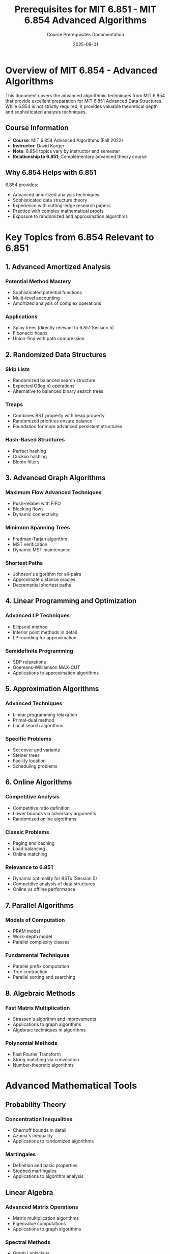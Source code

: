#+TITLE: Prerequisites for MIT 6.851 - MIT 6.854 Advanced Algorithms
#+AUTHOR: Course Prerequisites Documentation
#+DATE: 2025-08-01
#+STARTUP: overview
#+OPTIONS: tangle:nil

* Overview of MIT 6.854 - Advanced Algorithms
:PROPERTIES:
:CUSTOM_ID: overview
:END:

This document covers the advanced algorithmic techniques from MIT 6.854 that provide excellent preparation for MIT 6.851 Advanced Data Structures. While 6.854 is not strictly required, it provides valuable theoretical depth and sophisticated analysis techniques.

** Course Information

- **Course**: MIT 6.854 Advanced Algorithms (Fall 2022)
- **Instructor**: David Karger
- **Note**: 6.854 topics vary by instructor and semester
- **Relationship to 6.851**: Complementary advanced theory course

** Why 6.854 Helps with 6.851

6.854 provides:
- Advanced amortized analysis techniques
- Sophisticated data structure theory
- Experience with cutting-edge research papers
- Practice with complex mathematical proofs
- Exposure to randomized and approximation algorithms

* Key Topics from 6.854 Relevant to 6.851

** 1. Advanced Amortized Analysis

*** Potential Method Mastery
- Sophisticated potential functions
- Multi-level accounting
- Amortized analysis of complex operations

*** Applications
- Splay trees (directly relevant to 6.851 Session 5)
- Fibonacci heaps
- Union-find with path compression

** 2. Randomized Data Structures

*** Skip Lists
- Randomized balanced search structure
- Expected O(log n) operations
- Alternative to balanced binary search trees

*** Treaps
- Combines BST property with heap property
- Randomized priorities ensure balance
- Foundation for more advanced persistent structures

*** Hash-Based Structures
- Perfect hashing
- Cuckoo hashing
- Bloom filters

** 3. Advanced Graph Algorithms

*** Maximum Flow Advanced Techniques
- Push-relabel with FIFO
- Blocking flows
- Dynamic connectivity

*** Minimum Spanning Trees
- Fredman-Tarjan algorithm
- MST verification
- Dynamic MST maintenance

*** Shortest Paths
- Johnson's algorithm for all-pairs
- Approximate distance oracles
- Decremental shortest paths

** 4. Linear Programming and Optimization

*** Advanced LP Techniques
- Ellipsoid method
- Interior point methods in detail
- LP rounding for approximation

*** Semidefinite Programming
- SDP relaxations
- Goemans-Williamson MAX-CUT
- Applications to approximation algorithms

** 5. Approximation Algorithms

*** Advanced Techniques
- Linear programming relaxation
- Primal-dual method
- Local search algorithms

*** Specific Problems
- Set cover and variants
- Steiner trees
- Facility location
- Scheduling problems

** 6. Online Algorithms

*** Competitive Analysis
- Competitive ratio definition
- Lower bounds via adversary arguments
- Randomized online algorithms

*** Classic Problems
- Paging and caching
- Load balancing
- Online matching

*** Relevance to 6.851
- Dynamic optimality for BSTs (Session 5)
- Competitive analysis of data structures
- Online vs offline performance

** 7. Parallel Algorithms

*** Models of Computation
- PRAM model
- Work-depth model
- Parallel complexity classes

*** Fundamental Techniques
- Parallel prefix computation
- Tree contraction
- Parallel sorting and searching

** 8. Algebraic Methods

*** Fast Matrix Multiplication
- Strassen's algorithm and improvements
- Applications to graph algorithms
- Algebraic techniques in algorithms

*** Polynomial Methods
- Fast Fourier Transform
- String matching via convolution
- Number-theoretic algorithms

* Advanced Mathematical Tools

** Probability Theory

*** Concentration Inequalities
- Chernoff bounds in detail
- Azuma's inequality
- Applications to randomized algorithms

*** Martingales
- Definition and basic properties
- Stopped martingales
- Applications to algorithm analysis

** Linear Algebra

*** Advanced Matrix Operations
- Matrix multiplication algorithms
- Eigenvalue computations
- Applications to graph algorithms

*** Spectral Methods
- Graph Laplacians
- Spectral clustering
- Random walks on graphs

** Discrete Mathematics

*** Advanced Combinatorics
- Generating functions in detail
- Combinatorial optimization
- Matroid theory basics

*** Probabilistic Method
- Existence proofs via probability
- Derandomization techniques
- Applications to data structures

* Research Paper Analysis Skills

** Critical Reading
- Understanding novel algorithmic techniques
- Evaluating proof correctness
- Identifying key insights

** Implementation Considerations
- Translating theory to practice
- Understanding hidden constants
- Practical vs theoretical efficiency

** Open Problems
- Recognizing research directions
- Understanding current limitations
- Formulating new questions

* Connection Points with 6.851

** Session 1: Persistent Data Structures
- **From 6.854**: Understanding of pointer-based structures and memory models
- **Application**: Analysis of persistent data structure space-time tradeoffs

** Session 2: Retroactive Data Structures
- **From 6.854**: Advanced amortized analysis techniques
- **Application**: Analyzing the cost of retroactive operations

** Session 3: Geometric Data Structures
- **From 6.854**: Divide and conquer mastery, advanced space-time tradeoffs
- **Application**: Range trees, fractional cascading analysis

** Session 4: Kinetic Data Structures
- **From 6.854**: Event-driven algorithms, competitive analysis
- **Application**: Analyzing kinetic structure efficiency

** Session 5: Dynamic Optimality
- **From 6.854**: Online algorithms, competitive analysis, splay tree analysis
- **Application**: Direct application to BST optimality questions

* Study Approach for 6.851 Students

** If You Haven't Taken 6.854

Focus on these specific topics:
1. **Advanced amortized analysis** (crucial for multiple sessions)
2. **Randomized data structures** (provides alternative perspectives)
3. **Online algorithms and competitive analysis** (essential for Session 5)
4. **Research paper reading skills** (6.851 uses many recent papers)

** If You Have Taken 6.854

Leverage your background:
1. Apply amortized analysis techniques to persistent structures
2. Use competitive analysis for dynamic optimality
3. Draw connections between randomized and deterministic structures
4. Apply research paper analysis skills to 6.851 readings

** Self-Study Resources

*** Textbooks
- Motwani & Raghavan: "Randomized Algorithms"
- Vazirani: "Approximation Algorithms"
- Williamson & Shmoys: "The Design of Approximation Algorithms"

*** Research Papers
- Start with survey papers in each area
- Focus on papers cited in 6.851 lecture notes
- Practice reading recent STOC/FOCS papers

*** Online Resources
- MIT 6.854 lecture notes (when available)
- Surveys on specific topics (skip lists, splay trees, etc.)
- Conference proceedings for recent developments

* Skills Assessment

** Mathematical Sophistication
Can you:
- [ ] Construct and analyze sophisticated potential functions?
- [ ] Apply concentration inequalities to algorithm analysis?
- [ ] Read and understand research papers independently?
- [ ] Prove correctness of randomized algorithms?

** Algorithmic Techniques
Are you comfortable with:
- [ ] Advanced amortized analysis beyond basic potential method?
- [ ] Competitive analysis and online algorithm design?
- [ ] Randomized algorithm design and analysis?
- [ ] Linear programming formulations and analysis?

** Research Skills
Can you:
- [ ] Identify the key insight in a research paper?
- [ ] Critique algorithmic approaches and identify limitations?
- [ ] Connect ideas across different algorithmic domains?
- [ ] Formulate research questions and open problems?

* Timeline for Preparation

** Intensive Preparation (If Not Taken 6.854)
- **Weeks 1-2**: Advanced amortized analysis
- **Weeks 3-4**: Randomized algorithms and data structures  
- **Weeks 5-6**: Online algorithms and competitive analysis
- **Weeks 7-8**: Research paper reading practice

** Review Preparation (If Taken 6.854)
- **Week 1**: Review amortized analysis techniques
- **Week 2**: Review online algorithms and splay trees
- **Week 3**: Practice connecting 6.854 topics to data structures
- **Week 4**: Read 1-2 foundational 6.851 papers

* Advanced Topics for Further Study

** Cutting-Edge Research Areas

*** Dynamic Graph Algorithms
- Maintaining connectivity, MST, shortest paths
- Relevant to kinetic and retroactive structures

*** Cache-Oblivious Algorithms
- Memory hierarchy optimization
- Relevant to practical data structure implementation

*** Succinct Data Structures
- Space-efficient representations
- Relevant to persistent structure space analysis

*** Streaming Algorithms
- Processing massive data sets
- Relevant to online data structure problems

** Research Connections

Many 6.851 topics connect to active research:
- **Persistent structures** → Functional programming language implementation
- **Retroactive structures** → Database temporal queries
- **Geometric structures** → Computational geometry applications
- **Dynamic optimality** → Online learning and adaptive algorithms

* Summary

While 6.854 is not required for 6.851, it provides:

1. **Theoretical Depth**: Advanced analysis techniques essential for 6.851
2. **Research Perspective**: Experience with cutting-edge algorithmic research
3. **Mathematical Sophistication**: Tools for understanding complex proofs
4. **Broad Context**: Understanding how advanced data structures fit into the larger algorithmic landscape

The investment in 6.854 concepts pays dividends in 6.851 by providing the theoretical maturity and analytical tools needed to fully appreciate advanced data structure design and analysis.

** Minimum Viable Preparation

If time is limited, focus on:
1. Amortized analysis mastery (essential)
2. Online algorithms and competitive analysis (for dynamic optimality)
3. Research paper reading skills (for keeping up with lectures)
4. Randomized algorithm analysis (for understanding alternative approaches)

This foundation will make 6.851 significantly more accessible and enjoyable.